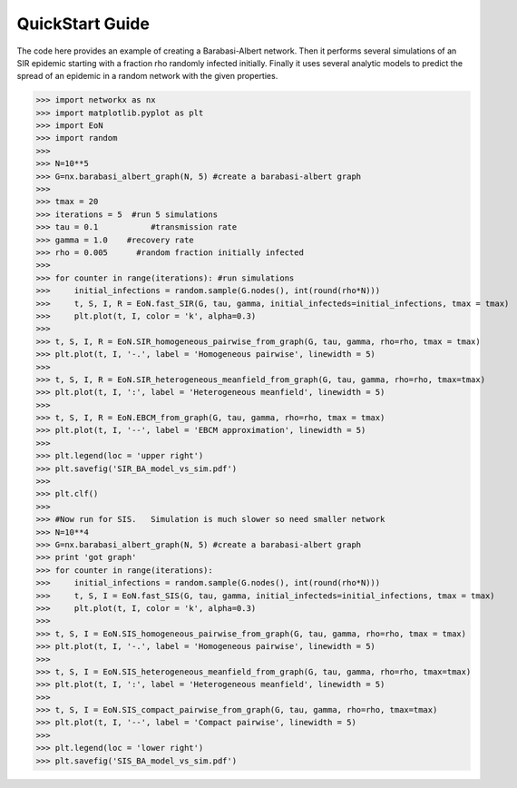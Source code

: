 QuickStart Guide
================

The code here provides an example of creating a Barabasi-Albert network.  Then it performs several simulations of an SIR epidemic starting with a fraction rho randomly infected initially.  Finally it uses several analytic models to predict the spread of an epidemic in a random network with the given properties.

>>> import networkx as nx
>>> import matplotlib.pyplot as plt
>>> import EoN
>>> import random
>>> 
>>> N=10**5
>>> G=nx.barabasi_albert_graph(N, 5) #create a barabasi-albert graph
>>> 
>>> tmax = 20
>>> iterations = 5  #run 5 simulations
>>> tau = 0.1           #transmission rate
>>> gamma = 1.0    #recovery rate
>>> rho = 0.005      #random fraction initially infected
>>> 
>>> for counter in range(iterations): #run simulations
>>>     initial_infections = random.sample(G.nodes(), int(round(rho*N))) 
>>>     t, S, I, R = EoN.fast_SIR(G, tau, gamma, initial_infecteds=initial_infections, tmax = tmax)
>>>     plt.plot(t, I, color = 'k', alpha=0.3)
>>>         
>>> t, S, I, R = EoN.SIR_homogeneous_pairwise_from_graph(G, tau, gamma, rho=rho, tmax = tmax)
>>> plt.plot(t, I, '-.', label = 'Homogeneous pairwise', linewidth = 5)
>>> 
>>> t, S, I, R = EoN.SIR_heterogeneous_meanfield_from_graph(G, tau, gamma, rho=rho, tmax=tmax)
>>> plt.plot(t, I, ':', label = 'Heterogeneous meanfield', linewidth = 5)
>>> 
>>> t, S, I, R = EoN.EBCM_from_graph(G, tau, gamma, rho=rho, tmax = tmax)
>>> plt.plot(t, I, '--', label = 'EBCM approximation', linewidth = 5)
>>> 
>>> plt.legend(loc = 'upper right')
>>> plt.savefig('SIR_BA_model_vs_sim.pdf')
>>> 
>>> plt.clf()
>>>
>>> #Now run for SIS.   Simulation is much slower so need smaller network
>>> N=10**4  
>>> G=nx.barabasi_albert_graph(N, 5) #create a barabasi-albert graph
>>> print 'got graph'
>>> for counter in range(iterations):
>>>     initial_infections = random.sample(G.nodes(), int(round(rho*N))) 
>>>     t, S, I = EoN.fast_SIS(G, tau, gamma, initial_infecteds=initial_infections, tmax = tmax)
>>>     plt.plot(t, I, color = 'k', alpha=0.3)
>>>         
>>> t, S, I = EoN.SIS_homogeneous_pairwise_from_graph(G, tau, gamma, rho=rho, tmax = tmax)
>>> plt.plot(t, I, '-.', label = 'Homogeneous pairwise', linewidth = 5)
>>> 
>>> t, S, I = EoN.SIS_heterogeneous_meanfield_from_graph(G, tau, gamma, rho=rho, tmax=tmax)
>>> plt.plot(t, I, ':', label = 'Heterogeneous meanfield', linewidth = 5)
>>> 
>>> t, S, I = EoN.SIS_compact_pairwise_from_graph(G, tau, gamma, rho=rho, tmax=tmax)
>>> plt.plot(t, I, '--', label = 'Compact pairwise', linewidth = 5)
>>> 
>>> plt.legend(loc = 'lower right')
>>> plt.savefig('SIS_BA_model_vs_sim.pdf')

